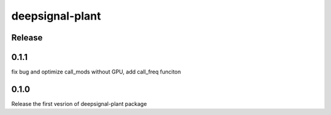 deepsignal-plant
================


Release
-------

0.1.1
-----
fix bug and optimize call_mods without GPU, add call_freq funciton

0.1.0
-----
Release the first vesrion of deepsignal-plant package